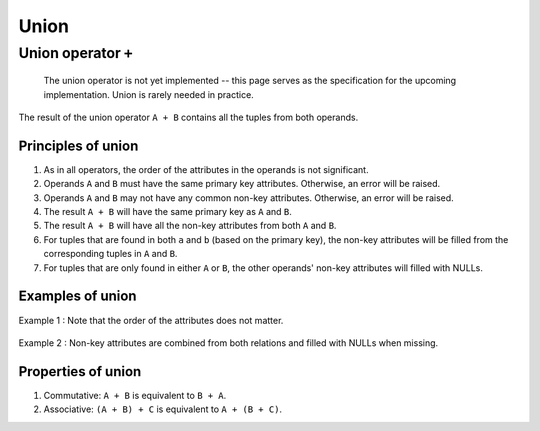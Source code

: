Union
=====

Union operator ``+``
--------------------

    The union operator is not yet implemented -- this page serves as the
    specification for the upcoming implementation. Union is rarely
    needed in practice.

The result of the union operator ``A + B`` contains all the tuples from
both operands.

Principles of union
~~~~~~~~~~~~~~~~~~~

1. As in all operators, the order of the attributes in the operands is
   not significant.
2. Operands ``A`` and ``B`` must have the same primary key attributes.
   Otherwise, an error will be raised.
3. Operands ``A`` and ``B`` may not have any common non-key attributes.
   Otherwise, an error will be raised.
4. The result ``A + B`` will have the same primary key as ``A`` and
   ``B``.
5. The result ``A + B`` will have all the non-key attributes from both
   ``A`` and ``B``.
6. For tuples that are found in both ``a`` and ``b`` (based on the
   primary key), the non-key attributes will be filled from the
   corresponding tuples in ``A`` and ``B``.
7. For tuples that are only found in either ``A`` or ``B``, the other
   operands' non-key attributes will filled with NULLs.

Examples of union
~~~~~~~~~~~~~~~~~

Example 1 : Note that the order of the attributes does not matter.

.. figure:: ../_static/img/union-example1.png
   :alt: 

Example 2 : Non-key attributes are combined from both relations and
filled with NULLs when missing.

.. figure:: ../_static/img/union-example2.png
   :alt: 

Properties of union
~~~~~~~~~~~~~~~~~~~

1. Commutative: ``A + B`` is equivalent to ``B + A``.
2. Associative: ``(A + B) + C`` is equivalent to ``A + (B + C)``.

